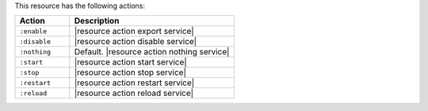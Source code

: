 .. The contents of this file are included in multiple topics.
.. This file should not be changed in a way that hinders its ability to appear in multiple documentation sets.

This resource has the following actions:

.. list-table::
   :widths: 150 450
   :header-rows: 1

   * - Action
     - Description
   * - ``:enable``
     - |resource action export service|
   * - ``:disable``
     - |resource action disable service|
   * - ``:nothing``
     - Default. |resource action nothing service|
   * - ``:start``
     - |resource action start service|
   * - ``:stop``
     - |resource action stop service|
   * - ``:restart``
     - |resource action restart service|
   * - ``:reload``
     - |resource action reload service|
